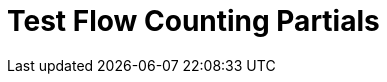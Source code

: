 = Test Flow Counting Partials

// include::acb-studio-shared-content.adoc[tag="flow-counting-prereq"]

// include::acb-studio-shared-content.adoc[tag="flow-counting-intro"]

// include::acb-studio-shared-content.adoc[tag="flow-counting-billable-flows"]
